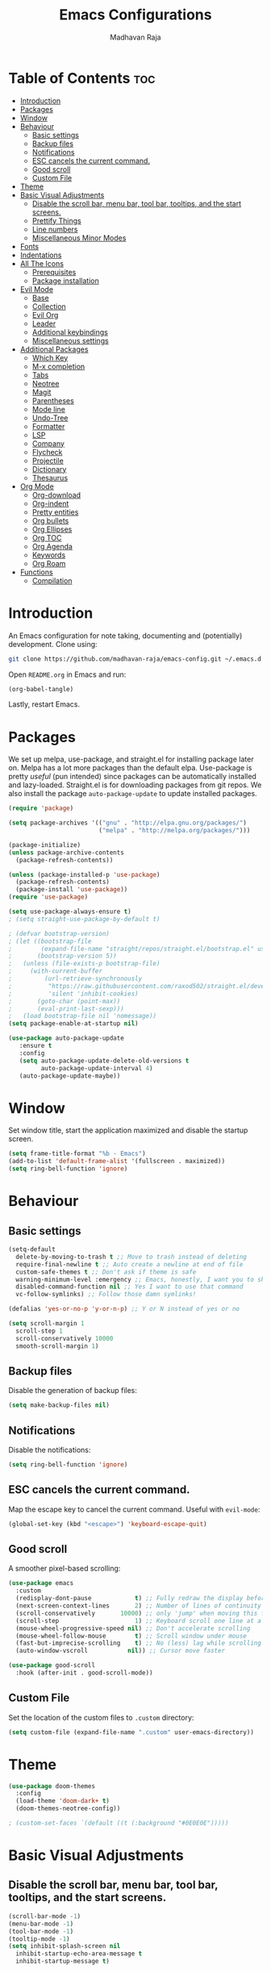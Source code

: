 #+TITLE: Emacs Configurations
#+AUTHOR: Madhavan Raja

* Table of Contents :toc:
- [[#introduction][Introduction]]
- [[#packages][Packages]]
- [[#window][Window]]
- [[#behaviour][Behaviour]]
  - [[#basic-settings][Basic settings]]
  - [[#backup-files][Backup files]]
  - [[#notifications][Notifications]]
  - [[#esc-cancels-the-current-command][ESC cancels the current command.]]
  - [[#good-scroll][Good scroll]]
  - [[#custom-file][Custom File]]
- [[#theme][Theme]]
- [[#basic-visual-adjustments][Basic Visual Adjustments]]
  - [[#disable-the-scroll-bar-menu-bar-tool-bar-tooltips-and-the-start-screens][Disable the scroll bar, menu bar, tool bar, tooltips, and the start screens.]]
  - [[#prettify-things][Prettify Things]]
  - [[#line-numbers][Line numbers]]
  - [[#miscellaneous-minor-modes][Miscellaneous Minor Modes]]
- [[#fonts][Fonts]]
- [[#indentations][Indentations]]
- [[#all-the-icons][All The Icons]]
  - [[#prerequisites][Prerequisites]]
  - [[#package-installation][Package installation]]
- [[#evil-mode][Evil Mode]]
  - [[#base][Base]]
  - [[#collection][Collection]]
  - [[#evil-org][Evil Org]]
  - [[#leader][Leader]]
  - [[#additional-keybindings][Additional keybindings]]
  - [[#miscellaneous-settings][Miscellaneous settings]]
- [[#additional-packages][Additional Packages]]
  - [[#which-key][Which Key]]
  - [[#m-x-completion][M-x completion]]
  - [[#tabs][Tabs]]
  - [[#neotree][Neotree]]
  - [[#magit][Magit]]
  - [[#parentheses][Parentheses]]
  - [[#mode-line][Mode line]]
  - [[#undo-tree][Undo-Tree]]
  - [[#formatter][Formatter]]
  - [[#lsp][LSP]]
  - [[#company][Company]]
  - [[#flycheck][Flycheck]]
  - [[#projectile][Projectile]]
  - [[#dictionary][Dictionary]]
  - [[#thesaurus][Thesaurus]]
- [[#org-mode][Org Mode]]
  - [[#org-download][Org-download]]
  - [[#org-indent][Org-indent]]
  - [[#pretty-entities][Pretty entities]]
  - [[#org-bullets][Org bullets]]
  - [[#org-ellipses][Org Ellipses]]
  - [[#org-toc][Org TOC]]
  - [[#org-agenda][Org Agenda]]
  - [[#keywords][Keywords]]
  - [[#org-roam][Org Roam]]
- [[#functions][Functions]]
  - [[#compilation][Compilation]]

* Introduction
An Emacs configuration for note taking, documenting and (potentially) development. Clone using:

#+begin_src bash :tangle no
  git clone https://github.com/madhavan-raja/emacs-config.git ~/.emacs.d
#+end_src

Open =README.org= in Emacs and run:

#+BEGIN_SRC emacs-lisp :tangle no
  (org-babel-tangle)
#+end_src

Lastly, restart Emacs.

* Packages
We set up melpa, use-package, and straight.el for installing package later on. Melpa has a lot more packages than the default elpa. Use-package is pretty /useful/ (pun intended) since packages can be automatically installed and lazy-loaded. Straight.el is for downloading packages from git repos. We also install the package =auto-package-update= to update installed packages.

#+BEGIN_SRC emacs-lisp :tangle init.el
  (require 'package)

  (setq package-archives '(("gnu" . "http://elpa.gnu.org/packages/")
                           ("melpa" . "http://melpa.org/packages/")))

  (package-initialize)
  (unless package-archive-contents
    (package-refresh-contents))

  (unless (package-installed-p 'use-package)
    (package-refresh-contents)
    (package-install 'use-package))
  (require 'use-package)

  (setq use-package-always-ensure t)
  ; (setq straight-use-package-by-default t)

  ; (defvar bootstrap-version)
  ; (let ((bootstrap-file
  ;        (expand-file-name "straight/repos/straight.el/bootstrap.el" user-emacs-directory))
  ;       (bootstrap-version 5))
  ;   (unless (file-exists-p bootstrap-file)
  ;     (with-current-buffer
  ;         (url-retrieve-synchronously
  ;          "https://raw.githubusercontent.com/raxod502/straight.el/develop/install.el"
  ;          'silent 'inhibit-cookies)
  ;       (goto-char (point-max))
  ;       (eval-print-last-sexp)))
  ;   (load bootstrap-file nil 'nomessage))
  (setq package-enable-at-startup nil)

  (use-package auto-package-update
     :ensure t
     :config
     (setq auto-package-update-delete-old-versions t
           auto-package-update-interval 4)
     (auto-package-update-maybe))
#+end_src
* Window
Set window title, start the application maximized and disable the startup screen.

#+BEGIN_SRC emacs-lisp :tangle init.el
  (setq frame-title-format "%b - Emacs")
  (add-to-list 'default-frame-alist '(fullscreen . maximized))
  (setq ring-bell-function 'ignore)
#+end_src

* Behaviour
** Basic settings
#+BEGIN_SRC emacs-lisp :tangle init.el
(setq-default
  delete-by-moving-to-trash t ;; Move to trash instead of deleting
  require-final-newline t ;; Auto create a newline at end of file
  custom-safe-themes t ;; Don't ask if theme is safe
  warning-minimum-level :emergency ;; Emacs, honestly, I want you to shut up
  disabled-command-function nil ;; Yes I want to use that command
  vc-follow-symlinks) ;; Follow those damn symlinks!

(defalias 'yes-or-no-p 'y-or-n-p) ;; Y or N instead of yes or no

(setq scroll-margin 1
  scroll-step 1
  scroll-conservatively 10000
  smooth-scroll-margin 1)
#+END_SRC

** Backup files
Disable the generation of backup files:

#+BEGIN_SRC emacs-lisp :tangle init.el
  (setq make-backup-files nil)
#+end_src

** Notifications
Disable the notifications:

#+BEGIN_SRC emacs-lisp :tangle init.el
  (setq ring-bell-function 'ignore)
#+end_src

** ESC cancels the current command.
Map the escape key to cancel the current command. Useful with =evil-mode=:

#+BEGIN_SRC emacs-lisp :tangle init.el
  (global-set-key (kbd "<escape>") 'keyboard-escape-quit)
#+end_src

** Good scroll
A smoother pixel-based scrolling:

#+BEGIN_SRC emacs-lisp :tangle init.el
(use-package emacs
  :custom
  (redisplay-dont-pause            t) ;; Fully redraw the display before it processes queued input events.
  (next-screen-context-lines       2) ;; Number of lines of continuity to retain when scrolling by full screens
  (scroll-conservatively       10000) ;; only 'jump' when moving this far off the screen
  (scroll-step                     1) ;; Keyboard scroll one line at a time
  (mouse-wheel-progressive-speed nil) ;; Don't accelerate scrolling
  (mouse-wheel-follow-mouse        t) ;; Scroll window under mouse
  (fast-but-imprecise-scrolling    t) ;; No (less) lag while scrolling lots.
  (auto-window-vscroll           nil)) ;; Cursor move faster

(use-package good-scroll
  :hook (after-init . good-scroll-mode))
#+end_src

** Custom File
Set the location of the custom files to =.custom= directory:

#+BEGIN_SRC emacs-lisp :tangle init.el
  (setq custom-file (expand-file-name ".custom" user-emacs-directory))
#+end_src

* Theme
#+BEGIN_SRC emacs-lisp :tangle init.el
  (use-package doom-themes
    :config
    (load-theme 'doom-dark+ t)
    (doom-themes-neotree-config))

  ; (custom-set-faces `(default ((t (:background "#0E0E0E")))))
#+end_src

* Basic Visual Adjustments
** Disable the scroll bar, menu bar, tool bar, tooltips, and the start screens.
#+BEGIN_SRC emacs-lisp :tangle init.el
  (scroll-bar-mode -1)
  (menu-bar-mode -1)
  (tool-bar-mode -1)
  (tooltip-mode -1)
  (setq inhibit-splash-screen nil
    inhibit-startup-echo-area-message t
    inhibit-startup-message t)
#+END_SRC

** Prettify Things
This replaces some text with icons. Also ligatures.

#+BEGIN_SRC emacs-lisp :tangle init.el
  (defun org/prettify-set ()
    (interactive)
    (setq prettify-symbols-alist
        '(("#+begin_example" . "")
          ("#+BEGIN_EXAMPLE" . "")
          ("#+end_example" . "")
          ("#+END_EXAMPLE" . "")
          ("#+results:" . "")
          ("#+RESULTS:" . "")
          ("#+begin_quote" . "❝")
          ("#+BEGIN_QUOTE" . "❝")
          ("#+end_quote" . "❞")
          ("#+END_QUOTE" . "❞")
          ("[ ]" . "☐")
          ("[-]" . "◯")
          ("[X]" . "☑"))))
  (add-hook 'org-mode-hook 'org/prettify-set)

  (defun prog/prettify-set ()
    (interactive)
    (setq prettify-symbols-alist
        '(("lambda" . "λ")
          ("->" . "→")
          ("<-" . "←")
          ("<=" . "≤")
          (">=" . "≥")
          ("!=" . "≠")
          ("~=" . "≃")
          ("=~" . "≃"))))
  (add-hook 'prog-mode-hook 'prog/prettify-set)

  (global-prettify-symbols-mode)
#+end_src

** Line numbers
Display line numbers when programming.

#+BEGIN_SRC emacs-lisp :tangle init.el
  (global-display-line-numbers-mode)
  (setq display-line-numbers-type 'relative)
#+end_src

And sometimes line numbers can be distracting, so we disable them for certain modes.

#+BEGIN_SRC emacs-lisp :tangle init.el
  (dolist (mode '(org-mode-hook
    term-mode-hook
    eshell-mode-hook
    neotree-mode-hook
    elfeed-show-mode-hook
    circe-channel-mode-hook
    circe-chat-mode-hook
    doc-view-mode-hook
    xwidget-webkit-mode-hook
    woman-mode-hook))
  (add-hook mode (lambda () (display-line-numbers-mode 0))))
#+END_SRC

** Miscellaneous Minor Modes
These are some useful minor modes that I tend to use.

#+BEGIN_SRC emacs-lisp :tangle init.el
  (save-place-mode) ;; Save location
  (global-visual-line-mode) ;; Wrap lines
  (global-auto-revert-mode) ;; Revert buffers
  ; (recentf-mode) ;; Recent files
  ; (add-hook 'org-mode-hook 'flyspell-mode) ;; Spell checker
#+END_SRC
* Fonts
Set font and fringe background color:

#+BEGIN_SRC emacs-lisp :tangle init.el
  (setq text-scale-mode-step 1.1)

  (set-face-attribute 'default nil :family "Iosevka Nerd Font" :weight 'regular :height 120)
  (set-face-attribute 'fixed-pitch nil :font "Iosevka Nerd Font" :weight 'regular :height 1.0)
  (set-face-attribute 'variable-pitch nil :font "Times New Roman" :height 120)
#+END_SRC

* Indentations
Configuring indentation.

#+BEGIN_SRC emacs-lisp :tangle init.el
  (setq-default indent-tabs-mode nil
      tab-width 2)
  (setq indent-line-function 'insert-tab)
#+END_SRC

* All The Icons
Fonts used by =doom-modeline=.

** Prerequisites
Install the fonts first by running:

#+BEGIN_SRC emacs-lisp :tangle no
  (all-the-icons-install-fonts)
#+end_src

** Package installation
Install the package using:

#+BEGIN_SRC emacs-lisp :tangle init.el
  (use-package all-the-icons)
#+end_src

* Evil Mode
Here we install and configure evil, since I /cannot/ use the default Emacs keys. Evil is the only way I've managed to move to Emacs. The Vim key bindings are a /lot/ better than the Emacs keybindings. Evil-collection is for miscellaneous minor modes, evil-org for org mode, and evil-leader adds a leader key.

** Base
This is the main evil package, that allows you to use vim keybindings.

#+BEGIN_SRC emacs-lisp :tangle init.el
  (use-package evil
    :init
    (setq evil-want-integration t)
    (setq evil-want-keybinding nil)
    :config
    (evil-mode 1))
#+END_SRC

** Collection
This package adds Vim keybindings for miscellaneous minor modes, such as dired and mu4e.

#+BEGIN_SRC emacs-lisp :tangle init.el
  (use-package evil-collection
    :after evil
    :config
    (evil-collection-init))
#+END_SRC

** Evil Org
For some reason evil-collection doesn't include org bindings, so we install another package.

#+BEGIN_SRC emacs-lisp :tangle init.el
  (use-package evil-org
    :diminish evil-org-mode
    :after org
    :config
    (add-hook 'org-mode-hook 'evil-org-mode)
    (add-hook 'evil-org-mode-hook
              (lambda () (evil-org-set-key-theme))))

  (require 'evil-org-agenda)
  (evil-org-agenda-set-keys)
#+END_SRC

** Leader
This adds a leader key to Emacs, which is incredibly useful.

#+BEGIN_SRC emacs-lisp :tangle init.el
  (use-package evil-leader
    :config
    (global-evil-leader-mode)
    (evil-leader/set-leader "<SPC>")
    (evil-leader/set-key
      ;; General
      ".f" 'consult-isearch
      ".q" 'delete-frame
      ".e" 'eval-region
      ".s" 'straight-use-package
      ;; Configs
      "ce" (lambda () (interactive) (find-file "~/.emacs.d/README.org"))
      ;; Undo
      "uv" 'undo-tree-visualize
      "uu" 'undo-tree-undo
      "ur" 'undo-tree-redo
      "uc" 'consult-yank-pop
      ;; Words
      "wt" 'mw-thesaurus-lookup-dwim
      "wd" 'dictionary-lookup-definition
      "we" 'emoji-insert
      ;; Files
      "fr" 'consult-recent-file
      "fb" 'consult-bookmark
      "ff" 'find-file
      ;; Bufffers
      "bv" 'split-window-right
      "bh" 'split-window-below
      "bd" 'kill-current-buffer
      "bb" 'consult-buffer
      "bx" 'switch-to-scratch
      ;; Projectile
      "pa" 'projectile-add-known-project
      "pf" 'consult-projectile
      "pp" 'projectile-switch-project
      "pg" 'projectile-grep
      "pm" 'projectile-commander
      "pc" 'projectile-compile-project
      ;; Org Mode
      "oc" 'org-edit-special
      "ol" 'org-latex-preview
      "ot" 'org-ctrl-c-ctrl-c
      "oi" 'org-toggle-inline-images
      "oa" 'org-agenda
      "os" 'org-schedule
      ; Export
      "oep" 'org-latex-export-to-pdf
      "oeh" 'org-html-export-to-html
      "oem" 'org-man-export-to-man
      "oeu" 'org-publish-project
      ; Roam
      "orf" 'org-roam-node-find
      "ori" 'org-roam-node-insert
      "oru" 'org-roam-db-sync
      "oro" 'orui-open
      ; Babel
      "obs" 'org-babel-execute-src-block
      "obb" 'org-babel-execute-buffer
      "obl" 'org-babel-load-file
      ;; Help
      "hh" 'help
      "hk" 'describe-key
      "hv" 'describe-variable
      "hf" 'describe-function
      "hs" 'describe-symbol
      "hm" 'describe-mode
      ;; Magit
      "gi" 'magit-init
      "gc" 'magit-commit
      "gp" 'magit-push
      "gC" 'magit-clone
      "gs" 'magit-status))
#+END_SRC

** Additional keybindings
Here I bind some extra keybindings for evil mode.
    
#+BEGIN_SRC emacs-lisp :tangle init.el
  (define-key evil-normal-state-map (kbd "M-s") 'save-buffer)
  (define-key evil-normal-state-map (kbd "M-q") 'delete-window)
  (define-key evil-normal-state-map (kbd "M-w") 'kill-current-buffer)

  (define-key evil-normal-state-map (kbd "<C-tab>") 'consult-buffer)

  (define-key evil-normal-state-map (kbd "C-h") 'evil-window-left)
  (define-key evil-normal-state-map (kbd "C-j") 'evil-window-down)
  (define-key evil-normal-state-map (kbd "C-k") 'evil-window-up)
  (define-key evil-normal-state-map (kbd "C-l") 'evil-window-right)
  (define-key evil-normal-state-map (kbd "M-j") 'evil-scroll-down)
  (define-key evil-normal-state-map (kbd "M-k") 'evil-scroll-up)

  (define-key evil-normal-state-map "u" 'undo-tree-undo)
  (define-key evil-normal-state-map (kbd "C-r") 'undo-tree-redo)

  (define-key evil-normal-state-map (kbd "M-t") 'neotree-toggle)
  (define-key evil-normal-state-map (kbd "M-m") 'minimap-mode)
  (define-key evil-normal-state-map (kbd "<C-return>") 'shr-browse-url)
  (define-key key-translation-map (kbd "ESC") (kbd "C-g"))

  (define-key evil-normal-state-map (kbd "C-=") 'text-scale-increase)
  (define-key evil-normal-state-map (kbd "C--") 'text-scale-decrease)
  (define-key evil-normal-state-map (kbd "C-0") 'text-scale-adjust)

  (define-key evil-normal-state-map (kbd "<remap> <evil-next-line>") 'evil-next-visual-line)
  (define-key evil-normal-state-map (kbd "<remap> <evil-previous-line>") 'evil-previous-visual-line)
  (define-key evil-motion-state-map (kbd "<remap> <evil-next-line>") 'evil-next-visual-line)
  (define-key evil-motion-state-map (kbd "<remap> <evil-previous-line>") 'evil-previous-visual-line)

  (defun my/c-c ()
    (interactive)
    (setq unread-command-events (listify-key-sequence (kbd "C-c"))))

  (defun my/c-k ()
    (interactive)
    (setq unread-command-events (listify-key-sequence (kbd "C-k"))))

  (evil-define-key 'normal global-map (kbd ",c") 'my/c-c)
  (evil-define-key 'normal global-map (kbd ",x") 'my/c-k)
#+END_SRC

** Miscellaneous settings
*** Cursor shapes
Set the cursor shape for different evil states.
     
#+BEGIN_SRC emacs-lisp :tangle init.el
  (set-default 'evil-normal-state-cursor 'box)
  (set-default 'evil-insert-state-cursor 'bar)
  (set-default 'evil-visual-state-cursor 'hbar)
  (set-default 'evil-motion-state-cursor 'box)
  (set-default 'evil-replace-state-cursor 'box)
  (set-default 'evil-operator-state-cursor 'hbar)
  (set-cursor-color "#B37AAE")
  (setq-default cursor-type 'bar)
#+END_SRC

*** Small additions
We want /some/ Emacs in evil, so we change a few settings here.

#+BEGIN_SRC emacs-lisp :tangle init.el
  (setq evil-cross-lines t
        evil-move-beyond-eol t
        evil-symbol-word-search t
        evil-want-Y-yank-to-eol t
        evil-cross-lines t)
#+END_SRC
* Additional Packages
** Which Key
We install which-key in case we ever forget any keybinds.

#+BEGIN_SRC emacs-lisp :tangle init.el
  (use-package which-key
    :config (which-key-mode)
    (which-key-setup-side-window-bottom)
    (setq which-key-idle-delay 0.1))
#+END_SRC

** M-x completion
Vertico helps with better completion and to replace the default M-x. Consult adds a few things. Orderless adds fuzzy findings, marginalia adds stuff to your minibuffer.

#+BEGIN_SRC emacs-lisp :tangle init.el
  (use-package consult)

  ; (use-package consult-projectile
  ;   :straight (consult-projectile :type git :host gitlab :repo "OlMon/consult-projectile" :branch "master"))

  (use-package vertico
    :ensure t
    :bind (:map vertico-map
           ("C-j" . vertico-next)
           ("C-k" . vertico-previous))
    :init
    (vertico-mode)
    :config
    (setq vertico-cycle t))

  (use-package orderless
    :init
    (setq completion-styles '(orderless)
          completion-category-defaults nil
          completion-category-overrides '((file (styles partial-completion)))))

  (use-package marginalia
    :after vertico
    :ensure t
    :custom
    (maarginalia-annotators '(marginalia-annotators-heavy marginalia-annotators-light nil))
    :init
    (marginalia-mode))
#+END_SRC

** Neotree
Neotree is a cool file tree, so we install it. Although I usually use dired, neotree can be useful if you need a tree layout.

#+BEGIN_SRC emacs-lisp :tangle init.el
  (use-package neotree)
  (setq neo-theme (if (display-graphic-p) 'icons 'arrow))
  (add-hook 'neotree-mode-hook
           (lambda ()
             (define-key evil-normal-state-local-map (kbd "SPC") 'neotree-quick-look)
             (define-key evil-normal-state-local-map (kbd "RET") 'neotree-enter)
             (define-key evil-normal-state-local-map (kbd "g") 'neotree-refresh)
             (define-key evil-normal-state-local-map (kbd "n") 'neotree-next-line)
             (define-key evil-normal-state-local-map (kbd "p") 'neotree-previous-line)
             (define-key evil-normal-state-local-map (kbd "A") 'neotree-stretch-toggle)
             (define-key evil-normal-state-local-map (kbd "H") 'neotree-hidden-file-toggle)))
  (setq neo-window-fixed-size nil)

  '(neo-dir-link-face ((t (:foreground "deep sky blue" :slant normal :weight bold :height 100 :family "Fira Code"))))
  '(neo-file-link-face ((t (:foreground "White" :weight normal :height 120 :family "Fira Code"))))
#+END_SRC

** Magit
Magit is the best git client, and it is a /must/. Less typing, less time spent using git, and more coding.

#+BEGIN_SRC emacs-lisp :tangle init.el
  (use-package magit
    :defer t)
#+END_SRC

** Parentheses
*** Smart parentheses
Most code editors automatically match parentheses, but Emacs doesn't do this, so we install a package.

#+BEGIN_SRC emacs-lisp :tangle init.el
  (use-package smartparens
    :config (smartparens-global-mode)
    (show-smartparens-mode))
#+END_SRC

*** Rainbow parentheses
Most editors also automatically color matching parentheses, but we need to install a package for this to happen.

#+BEGIN_SRC emacs-lisp :tangle init.el
  (use-package rainbow-delimiters
    :config
    (add-hook 'prog-mode-hook #'rainbow-delimiters-mode))
#+END_SRC

** Mode line
The default mode line is ugly, so this package replaces it with one that looks like the doom mode line.

#+BEGIN_SRC emacs-lisp :tangle init.el
  (setq display-time-default-load-average nil)

  (line-number-mode)
  (column-number-mode)
  (display-time-mode -1)
  (size-indication-mode -1)

  (use-package doom-modeline
    :init (doom-modeline-mode)
    :config
    (setq doom-modeline-buffer-file-name-style 'file-name
          doom-modeline-height 30
          doom-modeline-enable-word-count t
          doom-modeline-buffer-encoding nil
          doom-modeline-icon t
          doom-modeline-modal-icon nil
          doom-modeline-major-mode-icon t
          doom-modeline-major-mode-color-icon t
          doom-modeline-bar-width 3))

  (custom-set-faces
   '(mode-line ((t (:family "Iosevka Nerd Font" :height 120)))))

  (use-package hide-mode-line
    :hook
    (special-mode . hide-mode-line-mode)
    (term-mode . hide-mode-line-mode)
    (neotree-mode . hide-mode-line-mode))
#+END_SRC

** Undo-Tree
We want to visualize the undo history better, so we install the undo-tree package.

#+BEGIN_SRC emacs-lisp :tangle init.el
  (use-package undo-tree
    :config
    (global-undo-tree-mode))
#+END_SRC

** Formatter
Let's install a formatter to format our horrible code.

#+BEGIN_SRC emacs-lisp :tangle init.el
  (use-package format-all
    :init (format-all-mode))
#+END_SRC

** LSP
I use Emacs for coding as well, so we're going to configure lsp-mode.

#+BEGIN_SRC emacs-lisp :tangle init.el
  (use-package lsp-mode
    :init
    :hook (prog-mode . lsp-mode)
           ; (lua-mode . lsp)
           ; (python-mode . lsp)
           ; (sh-mode . lsp)
           ; (lisp-mode . lsp)
           ; (css-mode . lsp)
           ; (html-mode . lsp)
           ; (json-mode . lsp)
           ; (markdown-mode . lsp)
           ; (latex-mode . lsp)
           ; (go-mode . lsp)
           ; (text-mode . lsp)
           ; (org-mode . lsp-mode))
    :commands lsp
    :config
    (setq lsp-enable-symbol-highlighting nil
        lsp-enable-which-key-integration t
        lsp-ui-doc-enable t
        lsp-lens-enable nil
        lsp-headerline-breadcrumb-enable nil
        lsp-ui-sideline-enable nil
        lsp-ui-sideline-enable t
        lsp-modeline-code-actions-enable t
        lsp-ui-sideline-enable t
        lsp-ui-doc-border nil
        lsp-eldoc-enable-hover t
        lsp-log-io nil
        lsp-enable-file-watchers nil))

  ; (use-package lsp-grammarly)

  (use-package lsp-ui :commands lsp-ui-mode)

  (use-package lsp-treemacs
    :after lsp)

  (setq lsp-enable-symbol-highlighting nil)
#+end_src

** Company
Company is used for completions.

#+BEGIN_SRC emacs-lisp :tangle init.el
  (use-package company
    :after lsp-mode
    :hook (lsp-mode . company-mode)
    :bind (:map company-active-map
                ("<tab>" . company-complete-selection))
          (:map lsp-mode-map
                ("<tab>" . company-indent-or-complete-common))
    :custom
    (company-minimum-prefix-length 1)
    (company-idle-delay 0.0))

  ; (setq company-idle-delay 0
  ;       company-minimum-prefix-length 1
  ;       company-selection-wrap-around t
  ;       company-require-match 'never
  ;       company-dabbrev-downcase nil
  ;       company-dabbrev-ignore-case t
  ;       company-dabbrev-other-buffers nil
  ;       company-tooltip-limit 5
  ;       company-tooltip-minimum-width 50)

  (use-package company-box
    :hook (company-mode . company-box-mode))
    ; :config
    ; (setq company-box-scrollbar nil))
#+END_SRC

** Flycheck
Syntax checking for code.

#+BEGIN_SRC emacs-lisp :tangle init.el
  ; (use-package flycheck
  ;   :ensure t
  ;   :init (global-flycheck-mode))
#+END_SRC

** Projectile
Here, we install and configure projectile, which is a project interaction library.

#+BEGIN_SRC emacs-lisp :tangle init.el
  (use-package projectile
    :config (projectile-mode 1))
#+END_SRC

** Dictionary
Emacs has to have a dictionary.

#+BEGIN_SRC emacs-lisp :tangle init.el
  (use-package dictionary)
#+end_src

** Thesaurus
If we need to find a synonym for any reason, this package will be helpful.

#+BEGIN_SRC emacs-lisp :tangle init.el
  (use-package mw-thesaurus)
#+end_src
* Org Mode
** Org-download
Drag-and-drop images directly into Emacs!

#+BEGIN_SRC emacs-lisp :tangle init.el
  (use-package org-download)
#+end_src

** Org-indent
Indent the contents of an org document:

#+BEGIN_SRC emacs-lisp :tangle init.el
  (add-hook 'org-mode-hook 'org-indent-mode)
#+end_src

** Pretty entities
Render a handful of LaTeX expressions:

#+BEGIN_SRC emacs-lisp :tangle init.el
  ; (add-hook 'org-mode-hook 'org-toggle-pretty-entities)
#+end_src

** Org Bullets
Customize the face of the bullets

#+BEGIN_SRC emacs-lisp :tangle init.el
  (use-package org-bullets
    :ensure t
    :init
    (setq org-bullets-face-name "Inconsolata-8")
    (setq org-bullets-bullet-list
          '("•"))
    :config
    (add-hook 'org-mode-hook (lambda () (org-bullets-mode 1))))
#+end_src

** Org Ellipses
Change the character for the ellipses:

#+BEGIN_SRC emacs-lisp :tangle init.el
  (setq org-ellipsis " ⤵ ")
#+end_src

** Org TOC
We like table of contents, right?

#+BEGIN_SRC emacs-lisp :tangle init.el
  (use-package toc-org)
#+end_src

** Org Agenda
Set =org-agenda-files= to the Roam directory:

#+BEGIN_SRC emacs-lisp :tangle init.el
  (setq org-agenda-files '("~/RoamNotes"))
#+end_src

** Keywords
Let's add our own custom keywords and highlight them

#+BEGIN_SRC emacs-lisp :tangle init.el
  (setq org-todo-keywords
       '((sequence "TODO" "WAITING" "PAUSED" "CANCELLED" "OPTIONAL" "IMPORTANT" "DONE")))
  (setq org-todo-keyword-faces
    '(("TODO"      . (:foreground "#FF8080" :weight bold))
      ("WAITING"   . (:foreground "#FFFE80" :weight bold))
      ("PAUSED"    . (:foreground "#D5D5D5" :weight bold))
      ("CANCELLED" . (:foreground "#80D1FF" :weight bold))
      ("OPTIONAL"  . (:foreground "#C780FF" :weight bold))
      ("IMPORTANT" . (:foreground "#80FFE4" :weight bold))
      ("DONE"      . (:foreground "#97D59B" :weight bold))))
#+END_SRC

** Org Roam
The normal Org Roam.

#+BEGIN_SRC emacs-lisp :tangle init.el
  (setq org-roam-v2-ack t)

  (use-package org-roam
    :custom
    (org-roam-directory "~/RoamNotes/")
    :config
    (org-roam-setup))
#+END_SRC
* Functions
** Compilation
A keybind for compilation.

#+BEGIN_SRC emacs-lisp :tangle init.el
  (global-set-key (kbd "<f9>") 'compile)
#+END_SRC

